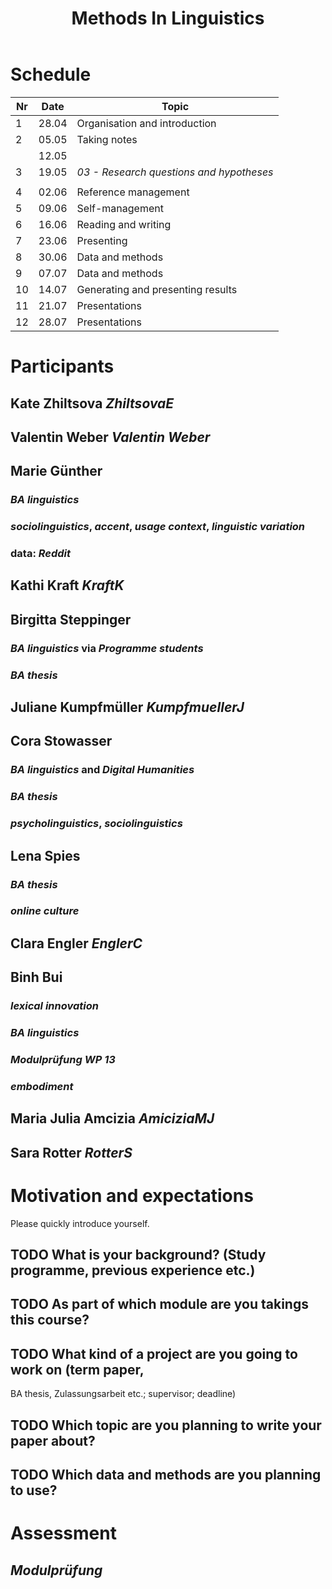 #+title: Methods In Linguistics

* Schedule
:PROPERTIES:
:id: 62861e92-1e71-492a-9a0c-6aced3187e36
:heading: true
:END:
| Nr |  Date | Topic                             |
|----+-------+-----------------------------------|
|  1 | 28.04 | Organisation and introduction     |
|  2 | 05.05 | Taking notes                      |
|    | 12.05 |                                   |
|  3 | 19.05 | [[03 - Research questions and hypotheses]] |
|    |       |                                   |
|  4 | 02.06 | Reference management              |
|  5 | 09.06 | Self-management                   |
|  6 | 16.06 | Reading and writing               |
|  7 | 23.06 | Presenting                        |
|  8 | 30.06 | Data and methods                  |
|  9 | 07.07 | Data and methods                  |
| 10 | 14.07 | Generating and presenting results |
| 11 | 21.07 | Presentations                     |
| 12 | 28.07 | Presentations                     |
* Participants
:PROPERTIES:
:collapsed: true
:heading: true
:END:
** Kate Zhiltsova [[ZhiltsovaE]]
** Valentin Weber [[Valentin Weber]]
** Marie Günther
:PROPERTIES:
:collapsed: true
:END:
*** [[BA linguistics]]
*** [[sociolinguistics]], [[accent]], [[usage context]], [[linguistic variation]]
*** data: [[Reddit]]
** Kathi Kraft [[KraftK]]
** Birgitta Steppinger
:PROPERTIES:
:collapsed: true
:END:
*** [[BA linguistics]] via [[Programme students]]
*** [[BA thesis]]
** Juliane Kumpfmüller [[KumpfmuellerJ]]
** Cora Stowasser
:PROPERTIES:
:collapsed: true
:END:
*** [[BA linguistics]] and [[Digital Humanities]]
*** [[BA thesis]]
*** [[psycholinguistics]], [[sociolinguistics]]
** Lena Spies
:PROPERTIES:
:collapsed: true
:END:
*** [[BA thesis]]
*** [[online culture]]
** Clara Engler [[EnglerC]]
** Binh Bui
:PROPERTIES:
:collapsed: true
:END:
*** [[lexical innovation]]
*** [[BA linguistics]]
*** [[Modulprüfung WP 13]]
*** [[embodiment]]
** Maria Julia Amcizia [[AmiciziaMJ]]
** Sara Rotter [[RotterS]]
* Motivation and expectations
:PROPERTIES:
:heading: true
:END:

Please quickly introduce yourself.
** TODO What is your background? (Study programme, previous experience etc.)
** TODO As part of which module are you takings this course?
** TODO What kind of a project are you going to work on (term paper,
  BA thesis, Zulassungsarbeit etc.; supervisor; deadline)
** TODO Which topic are you planning to write your paper about?
** TODO Which data and methods are you planning to use?
* Assessment
:PROPERTIES:
:heading: true
:END:
** [[Modulprüfung]]